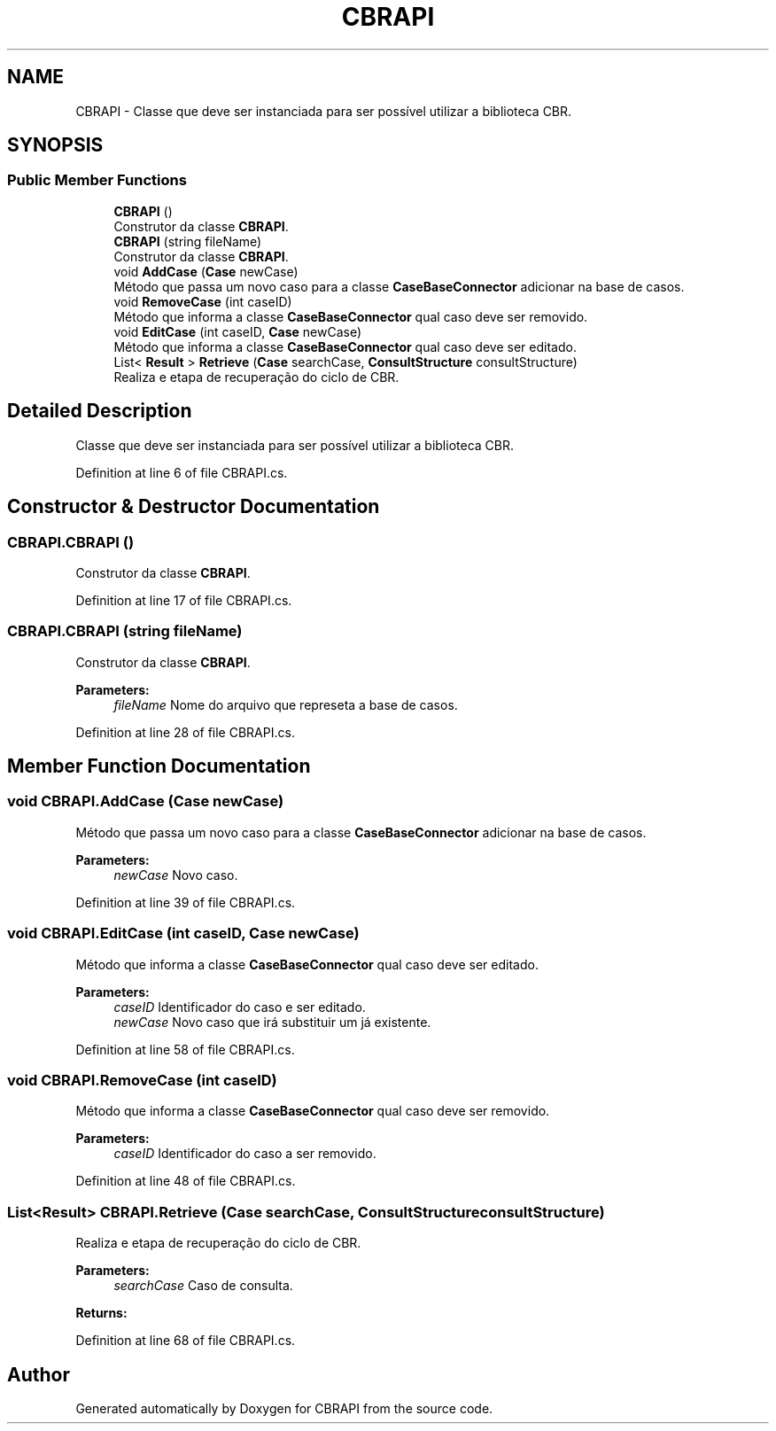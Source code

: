 .TH "CBRAPI" 3 "Sun Nov 27 2016" "CBRAPI" \" -*- nroff -*-
.ad l
.nh
.SH NAME
CBRAPI \- Classe que deve ser instanciada para ser possível utilizar a biblioteca CBR\&.  

.SH SYNOPSIS
.br
.PP
.SS "Public Member Functions"

.in +1c
.ti -1c
.RI "\fBCBRAPI\fP ()"
.br
.RI "Construtor da classe \fBCBRAPI\fP\&. "
.ti -1c
.RI "\fBCBRAPI\fP (string fileName)"
.br
.RI "Construtor da classe \fBCBRAPI\fP\&. "
.ti -1c
.RI "void \fBAddCase\fP (\fBCase\fP newCase)"
.br
.RI "Método que passa um novo caso para a classe \fBCaseBaseConnector\fP adicionar na base de casos\&. "
.ti -1c
.RI "void \fBRemoveCase\fP (int caseID)"
.br
.RI "Método que informa a classe \fBCaseBaseConnector\fP qual caso deve ser removido\&. "
.ti -1c
.RI "void \fBEditCase\fP (int caseID, \fBCase\fP newCase)"
.br
.RI "Método que informa a classe \fBCaseBaseConnector\fP qual caso deve ser editado\&. "
.ti -1c
.RI "List< \fBResult\fP > \fBRetrieve\fP (\fBCase\fP searchCase, \fBConsultStructure\fP consultStructure)"
.br
.RI "Realiza e etapa de recuperação do ciclo de CBR\&. "
.in -1c
.SH "Detailed Description"
.PP 
Classe que deve ser instanciada para ser possível utilizar a biblioteca CBR\&. 


.PP
Definition at line 6 of file CBRAPI\&.cs\&.
.SH "Constructor & Destructor Documentation"
.PP 
.SS "CBRAPI\&.CBRAPI ()"

.PP
Construtor da classe \fBCBRAPI\fP\&. 
.PP
Definition at line 17 of file CBRAPI\&.cs\&.
.SS "CBRAPI\&.CBRAPI (string fileName)"

.PP
Construtor da classe \fBCBRAPI\fP\&. 
.PP
\fBParameters:\fP
.RS 4
\fIfileName\fP Nome do arquivo que represeta a base de casos\&.
.RE
.PP

.PP
Definition at line 28 of file CBRAPI\&.cs\&.
.SH "Member Function Documentation"
.PP 
.SS "void CBRAPI\&.AddCase (\fBCase\fP newCase)"

.PP
Método que passa um novo caso para a classe \fBCaseBaseConnector\fP adicionar na base de casos\&. 
.PP
\fBParameters:\fP
.RS 4
\fInewCase\fP Novo caso\&.
.RE
.PP

.PP
Definition at line 39 of file CBRAPI\&.cs\&.
.SS "void CBRAPI\&.EditCase (int caseID, \fBCase\fP newCase)"

.PP
Método que informa a classe \fBCaseBaseConnector\fP qual caso deve ser editado\&. 
.PP
\fBParameters:\fP
.RS 4
\fIcaseID\fP Identificador do caso e ser editado\&.
.br
\fInewCase\fP Novo caso que irá substituir um já existente\&.
.RE
.PP

.PP
Definition at line 58 of file CBRAPI\&.cs\&.
.SS "void CBRAPI\&.RemoveCase (int caseID)"

.PP
Método que informa a classe \fBCaseBaseConnector\fP qual caso deve ser removido\&. 
.PP
\fBParameters:\fP
.RS 4
\fIcaseID\fP Identificador do caso a ser removido\&.
.RE
.PP

.PP
Definition at line 48 of file CBRAPI\&.cs\&.
.SS "List<\fBResult\fP> CBRAPI\&.Retrieve (\fBCase\fP searchCase, \fBConsultStructure\fP consultStructure)"

.PP
Realiza e etapa de recuperação do ciclo de CBR\&. 
.PP
\fBParameters:\fP
.RS 4
\fIsearchCase\fP Caso de consulta\&.
.RE
.PP
\fBReturns:\fP
.RS 4
.RE
.PP

.PP
Definition at line 68 of file CBRAPI\&.cs\&.

.SH "Author"
.PP 
Generated automatically by Doxygen for CBRAPI from the source code\&.
